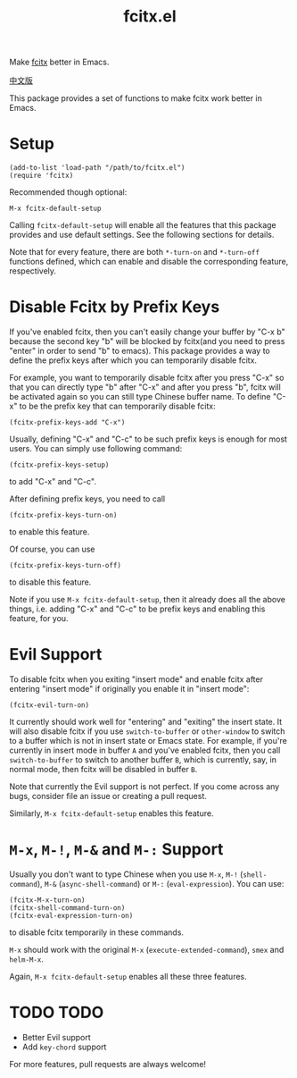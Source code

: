 #+TITLE: fcitx.el
[[http://melpa.org/#/fcitx][file:http://melpa.org/packages/fcitx-badge.svg]]

Make [[https://github.com/fcitx/fcitx/][fcitx]] better in Emacs.

[[./README-zh.org][中文版]]

This package provides a set of functions to make fcitx work better in Emacs.

* Setup
  : (add-to-list 'load-path "/path/to/fcitx.el")
  : (require 'fcitx)

  Recommended though optional:
  : M-x fcitx-default-setup

  Calling =fcitx-default-setup= will enable all the features that this
  package provides and use default settings. See the following sections for
  details.

  Note that for every feature, there are both =*-turn-on= and =*-turn-off=
  functions defined, which can enable and disable the corresponding feature,
  respectively.
  
* Disable Fcitx by Prefix Keys
  If you've enabled fcitx, then you can't easily change your buffer by "C-x b"
  because the second key "b" will be blocked by fcitx(and you need to press
  "enter" in order to send "b" to emacs). This package provides a way
  to define the prefix keys after which you can temporarily disable fcitx.
  
  For example, you want to temporarily disable fcitx after you press "C-x" so
  that you can directly type "b" after "C-x" and after you press "b", fcitx will
  be activated again so you can still type Chinese buffer name. To define "C-x"
  to be the prefix key that can temporarily disable fcitx:
  : (fcitx-prefix-keys-add "C-x")

  Usually, defining "C-x" and "C-c" to be such prefix keys is enough for most
  users. You can simply use following command:
  : (fcitx-prefix-keys-setup)
  to add "C-x" and "C-c".

  After defining prefix keys, you need to call 
  : (fcitx-prefix-keys-turn-on)
  to enable this feature.

  Of course, you can use
  : (fcitx-prefix-keys-turn-off)
  to disable this feature.

  Note if you use =M-x fcitx-default-setup=, then it already does all the
  above things, i.e. adding "C-x" and "C-c" to be prefix keys and enabling this
  feature, for you.

* Evil Support
  To disable fcitx when you exiting "insert mode" and enable fcitx after
  entering "insert mode" if originally you enable it in "insert mode":
  : (fcitx-evil-turn-on)

  It currently should work well for "entering" and "exiting" the insert state.
  It will also disable fcitx if you use =switch-to-buffer= or =other-window= to
  switch to a buffer which is not in insert state or Emacs state. For example,
  if you're currently in insert mode in buffer =A= and you've enabled fcitx,
  then you call =switch-to-buffer= to switch to another buffer =B=, which is
  currently, say, in normal mode, then fcitx will be disabled in buffer =B=.

  Note that currently the Evil support is not perfect. If you come across any
  bugs, consider file an issue or creating a pull request.

  Similarly, =M-x fcitx-default-setup= enables this feature.

* =M-x=, =M-!=, =M-&= and =M-:= Support
  Usually you don't want to type Chinese when you use =M-x=, =M-!=
  (=shell-command=), =M-&= (=async-shell-command=) or =M-:= (=eval-expression=).
  You can use:
  : (fcitx-M-x-turn-on)
  : (fcitx-shell-command-turn-on)
  : (fcitx-eval-expression-turn-on)
  to disable fcitx temporarily in these commands.

  =M-x= should work with the original =M-x= (=execute-extended-command=), =smex=
  and =helm-M-x=.

  Again, =M-x fcitx-default-setup= enables all these three features.

* TODO TODO
  - Better Evil support
  - Add =key-chord= support

  For more features, pull requests are always welcome!
